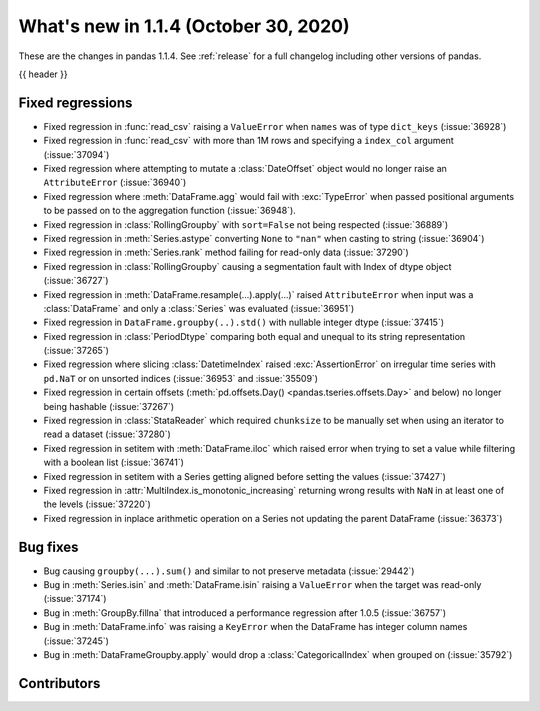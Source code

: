 .. _whatsnew_114:

What's new in 1.1.4 (October 30, 2020)
--------------------------------------

These are the changes in pandas 1.1.4. See :ref:`release` for a full changelog
including other versions of pandas.

{{ header }}

.. ---------------------------------------------------------------------------

.. _whatsnew_114.regressions:

Fixed regressions
~~~~~~~~~~~~~~~~~
- Fixed regression in :func:`read_csv` raising a ``ValueError`` when ``names`` was of type ``dict_keys`` (:issue:`36928`)
- Fixed regression in :func:`read_csv` with more than 1M rows and specifying a ``index_col`` argument (:issue:`37094`)
- Fixed regression where attempting to mutate a :class:`DateOffset` object would no longer raise an ``AttributeError`` (:issue:`36940`)
- Fixed regression where :meth:`DataFrame.agg` would fail with :exc:`TypeError` when passed positional arguments to be passed on to the aggregation function (:issue:`36948`).
- Fixed regression in :class:`RollingGroupby` with ``sort=False`` not being respected (:issue:`36889`)
- Fixed regression in :meth:`Series.astype` converting ``None`` to ``"nan"`` when casting to string (:issue:`36904`)
- Fixed regression in :meth:`Series.rank` method failing for read-only data (:issue:`37290`)
- Fixed regression in :class:`RollingGroupby` causing a segmentation fault with Index of dtype object (:issue:`36727`)
- Fixed regression in :meth:`DataFrame.resample(...).apply(...)` raised ``AttributeError`` when input was a :class:`DataFrame` and only a :class:`Series` was evaluated (:issue:`36951`)
- Fixed regression in ``DataFrame.groupby(..).std()`` with nullable integer dtype (:issue:`37415`)
- Fixed regression in :class:`PeriodDtype` comparing both equal and unequal to its string representation (:issue:`37265`)
- Fixed regression where slicing :class:`DatetimeIndex` raised :exc:`AssertionError` on irregular time series with ``pd.NaT`` or on unsorted indices (:issue:`36953` and :issue:`35509`)
- Fixed regression in certain offsets (:meth:`pd.offsets.Day() <pandas.tseries.offsets.Day>` and below) no longer being hashable (:issue:`37267`)
- Fixed regression in :class:`StataReader` which required ``chunksize`` to be manually set when using an iterator to read a dataset (:issue:`37280`)
- Fixed regression in setitem with :meth:`DataFrame.iloc` which raised error when trying to set a value while filtering with a boolean list (:issue:`36741`)
- Fixed regression in setitem with a Series getting aligned before setting the values (:issue:`37427`)
- Fixed regression in :attr:`MultiIndex.is_monotonic_increasing` returning wrong results with ``NaN`` in at least one of the levels (:issue:`37220`)
- Fixed regression in inplace arithmetic operation on a Series not updating the parent DataFrame (:issue:`36373`)

.. ---------------------------------------------------------------------------

.. _whatsnew_114.bug_fixes:

Bug fixes
~~~~~~~~~
- Bug causing ``groupby(...).sum()`` and similar to not preserve metadata (:issue:`29442`)
- Bug in :meth:`Series.isin` and :meth:`DataFrame.isin` raising a ``ValueError`` when the target was read-only (:issue:`37174`)
- Bug in :meth:`GroupBy.fillna` that introduced a performance regression after 1.0.5 (:issue:`36757`)
- Bug in :meth:`DataFrame.info` was raising a ``KeyError`` when the DataFrame has integer column names (:issue:`37245`)
- Bug in :meth:`DataFrameGroupby.apply` would drop a :class:`CategoricalIndex` when grouped on (:issue:`35792`)

.. ---------------------------------------------------------------------------

.. _whatsnew_114.contributors:

Contributors
~~~~~~~~~~~~

.. contributors:: v1.1.3..v1.1.4
